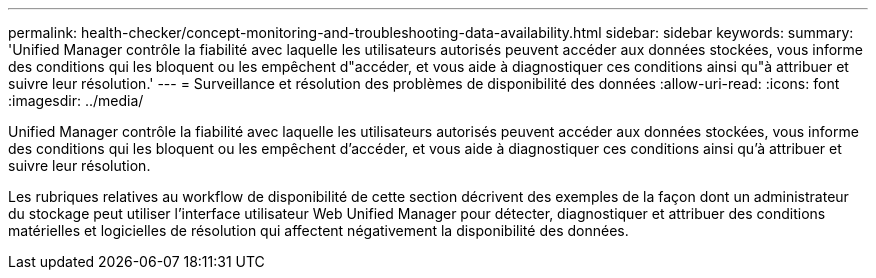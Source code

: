 ---
permalink: health-checker/concept-monitoring-and-troubleshooting-data-availability.html 
sidebar: sidebar 
keywords:  
summary: 'Unified Manager contrôle la fiabilité avec laquelle les utilisateurs autorisés peuvent accéder aux données stockées, vous informe des conditions qui les bloquent ou les empêchent d"accéder, et vous aide à diagnostiquer ces conditions ainsi qu"à attribuer et suivre leur résolution.' 
---
= Surveillance et résolution des problèmes de disponibilité des données
:allow-uri-read: 
:icons: font
:imagesdir: ../media/


[role="lead"]
Unified Manager contrôle la fiabilité avec laquelle les utilisateurs autorisés peuvent accéder aux données stockées, vous informe des conditions qui les bloquent ou les empêchent d'accéder, et vous aide à diagnostiquer ces conditions ainsi qu'à attribuer et suivre leur résolution.

Les rubriques relatives au workflow de disponibilité de cette section décrivent des exemples de la façon dont un administrateur du stockage peut utiliser l'interface utilisateur Web Unified Manager pour détecter, diagnostiquer et attribuer des conditions matérielles et logicielles de résolution qui affectent négativement la disponibilité des données.
